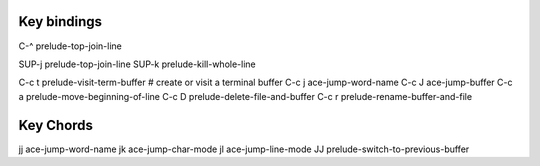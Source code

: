 ------------
Key bindings
------------

C-^    prelude-top-join-line

SUP-j  prelude-top-join-line
SUP-k  prelude-kill-whole-line

C-c t  prelude-visit-term-buffer  # create or visit a terminal buffer
C-c j  ace-jump-word-name
C-c J  ace-jump-buffer
C-c a  prelude-move-beginning-of-line
C-c D  prelude-delete-file-and-buffer
C-c r  prelude-rename-buffer-and-file


----------
Key Chords
----------
jj  ace-jump-word-name
jk  ace-jump-char-mode
jl  ace-jump-line-mode
JJ  prelude-switch-to-previous-buffer
